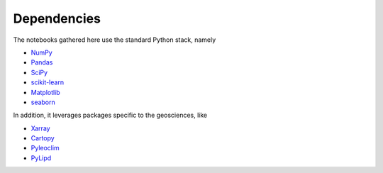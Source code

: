 

Dependencies
============

The notebooks gathered here use the standard Python stack, namely

* `NumPy`_
* `Pandas`_
* `SciPy`_
* `scikit-learn`_
* `Matplotlib`_
* `seaborn`_

In addition, it leverages packages specific to the geosciences, like

* `Xarray`_
* `Cartopy`_
* `Pyleoclim`_
* `PyLipd`_

.. _NumPy: https://numpy.org/
.. _SciPy: https://scipy.org/
.. _Pandas: https://pandas.pydata.org/
.. _scikit-learn: https://scikit-learn.org/stable/
.. _Matplotlib: https://matplotlib.org/
.. _seaborn: https://seaborn.pydata.org/
.. _Xarray: https://docs.xarray.dev/en/stable/
.. _Cartopy: https://scitools.org.uk/cartopy/docs/latest/
.. _Pyleoclim: https://github.com/LinkedEarth/Pyleoclim_util
.. _PyLipd: https://pylipd.readthedocs.io/en/latest/